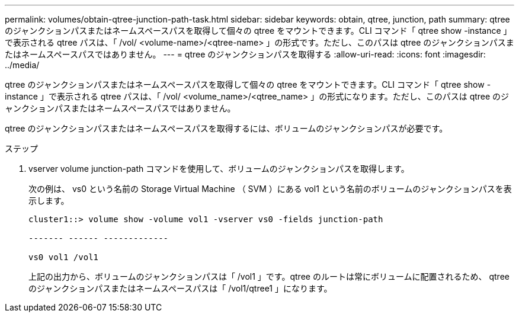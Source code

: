 ---
permalink: volumes/obtain-qtree-junction-path-task.html 
sidebar: sidebar 
keywords: obtain, qtree, junction, path 
summary: qtree のジャンクションパスまたはネームスペースパスを取得して個々の qtree をマウントできます。CLI コマンド「 qtree show -instance 」で表示される qtree パスは、「 /vol/ <volume-name>/<qtree-name> 」の形式です。ただし、このパスは qtree のジャンクションパスまたはネームスペースパスではありません。 
---
= qtree のジャンクションパスを取得する
:allow-uri-read: 
:icons: font
:imagesdir: ../media/


[role="lead"]
qtree のジャンクションパスまたはネームスペースパスを取得して個々の qtree をマウントできます。CLI コマンド「 qtree show -instance 」で表示される qtree パスは、「 /vol/ <volume_name>/<qtree_name> 」の形式になります。ただし、このパスは qtree のジャンクションパスまたはネームスペースパスではありません。

qtree のジャンクションパスまたはネームスペースパスを取得するには、ボリュームのジャンクションパスが必要です。

.ステップ
. vserver volume junction-path コマンドを使用して、ボリュームのジャンクションパスを取得します。
+
次の例は、 vs0 という名前の Storage Virtual Machine （ SVM ）にある vol1 という名前のボリュームのジャンクションパスを表示します。

+
[listing]
----
cluster1::> volume show -volume vol1 -vserver vs0 -fields junction-path

------- ------ -------------

vs0 vol1 /vol1
----
+
上記の出力から、ボリュームのジャンクションパスは「 /vol1 」です。qtree のルートは常にボリュームに配置されるため、 qtree のジャンクションパスまたはネームスペースパスは「 /vol1/qtree1 」になります。


